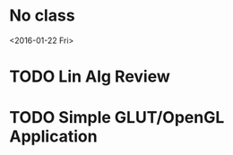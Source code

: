 * No class
<2016-01-22 Fri>
* TODO Lin Alg Review
DEADLINE: <2016-02-20>
* TODO Simple GLUT/OpenGL Application
DEADLINE: <2016-02-01 Mon>
